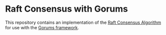 * Raft Consensus with Gorums

This repository contains an implementation of the [[https://raft.github.io/raft.pdf][Raft Consensus Algorithm]] for use with the [[https://github.com/relab/gorums][Gorums framework]].
